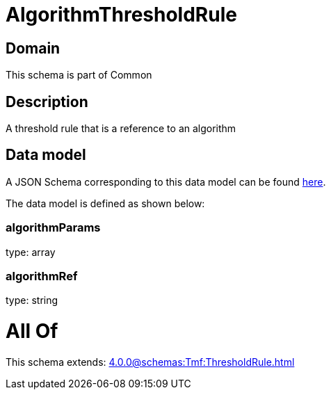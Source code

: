 = AlgorithmThresholdRule

[#domain]
== Domain

This schema is part of Common

[#description]
== Description

A threshold rule that is a reference to an algorithm


[#data_model]
== Data model

A JSON Schema corresponding to this data model can be found https://tmforum.org[here].

The data model is defined as shown below:


=== algorithmParams
type: array


=== algorithmRef
type: string


= All Of 
This schema extends: xref:4.0.0@schemas:Tmf:ThresholdRule.adoc[]
